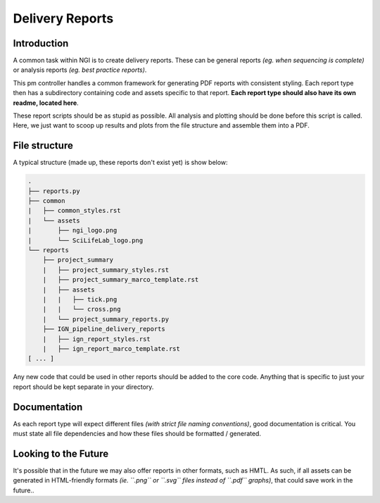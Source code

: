 Delivery Reports
================

Introduction
------------
A common task within NGI is to create delivery reports. These can be general
reports *(eg. when sequencing is complete)* or analysis reports *(eg. best
practice reports)*.

This pm controller handles a common framework for generating PDF reports with
consistent styling. Each report type then has a subdirectory containing code
and assets specific to that report. **Each report type should also have its
own readme, located here**.

These report scripts should be as stupid as possible. All analysis and plotting
should be done before this script is called. Here, we just want to scoop up
results and plots from the file structure and assemble them into a PDF.

File structure
--------------
A typical structure (made up, these reports don't exist yet) is show below:

.. code-block:: bash

    .
    ├── reports.py
    ├── common
    |   ├── common_styles.rst
    |   └── assets
    |       ├── ngi_logo.png
    |       └── SciLifeLab_logo.png
    └── reports
        ├── project_summary
        |   ├── project_summary_styles.rst
        |   ├── project_summary_marco_template.rst
        |   ├── assets
        |   |   ├── tick.png
        |   |   └── cross.png
        |   └── project_summary_reports.py
        ├── IGN_pipeline_delivery_reports
        |   ├── ign_report_styles.rst
        |   ├── ign_report_marco_template.rst
    [ ... ]

Any new code that could be used in other reports should be added to the core
code. Anything that is specific to just your report should be kept separate
in your directory.
            
Documentation
-------------
As each report type will expect different files *(with strict file naming
conventions)*, good documentation is critical. You must state all file
dependencies and how these files should be formatted / generated.

Looking to the Future
---------------------
It's possible that in the future we may also offer reports in other formats,
such as HMTL. As such, if all assets can be generated in HTML-friendly formats
*(ie. ``.png`` or ``.svg`` files instead of ``.pdf`` graphs)*, that could
save work in the future..


